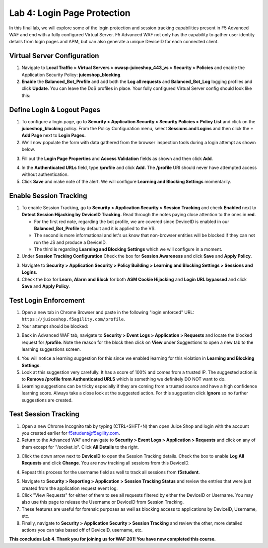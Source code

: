 Lab 4: Login Page Protection
------------------------------

In this final lab, we will explore some of the login protection and session tracking capabilities present in F5 Advanced WAF and end with a fully configured Virtual Server.  F5 Advanced WAF not only has the capability to gather user identity details from login pages and APM, but can also generate a unique DeviceID for each connected client.

Virtual Server Configuration
~~~~~~~~~~~~~~~~~~~~~~~~~~~~~~

#. Navigate to **Local Traffic > Virtual Servers > owasp-juiceshop_443_vs > Security > Policies** and enable the Application Security Policy: **juiceshop_blocking**.
#. **Enable** the **Balanced_Bot_Profile** and add both the **Log all requests** and **Balanced_Bot_Log** logging profiles and click **Update**. You can leave the DoS profiles in place. Your fully configured Virtual Server config should look like this:

.. image:: images/login_vs.png
        :width: 600 px

Define Login & Logout Pages
~~~~~~~~~~~~~~~~~~~~~~~~~~~~~~~~~~~

#.  To configure a login page, go to **Security > Application Security > Security Policies > Policy List** and click on the **juiceshop_blocking** policy.  From the Policy Configuration menu, select **Sessions and Logins** and then click the **+ Add Page** next to **Login Pages.**
#.  We'll now populate the form with data gathered from the browser inspection tools during a login attempt as shown below.

.. image:: images/response.png
        :width: 600 px

3.  Fill out the **Login Page Properties** and **Access Validation** fields as shown and then click **Add**.


.. image:: images/seshandlogin.png
        :width: 600 px


.. image:: images/loginp2.png
        :width: 600 px


4.  In the **Authenticated URLs** field, type **/profile** and click **Add.** The **/profile** URI should never have attempted access without authentication.
5.  Click **Save** and make note of the alert. We will configure **Learning and Blocking Settings** momentarily.

.. image:: images/le2.png
        :width: 600 px


Enable Session Tracking
~~~~~~~~~~~~~~~~~~~~~~~~~~~~~~

#. To enable Session Tracking, go to **Security > Application Security > Session Tracking** and check **Enabled** next to **Detect Session Hijacking by DeviceID Tracking.** Read through the notes paying close attention to the ones in **red**.

   - For the first red note, regarding the bot profile, we are covered since DeviceID is enabled in our **Balanced_Bot_Profile** by default and it is applied to the VS.  
   - The second is more informational and let's us know that non-browser entities will be blocked if they can not run the JS and produce a DeviceID. 
   - The third is regarding **Learning and Blocking Settings** which we will configure in a moment. 
  
#. Under **Session Tracking Configuration** Check the box for **Session Awareness** and click **Save** and **Apply Policy**. 

.. image:: images/session.png
        :width: 600 px


3. Navigate to **Security > Application Security > Policy Building > Learning and Blocking Settings > Sessions and Logins**.
#. Check the box for **Learn, Alarm and Block** for both **ASM Cookie Hijacking** and **Login URL bypassed** and click **Save** and **Apply Policy**. 

.. image:: images/sessionaware.png
        :width: 600 px

Test Login Enforcement
~~~~~~~~~~~~~~~~~~~~~~~~~~~~~~

#. Open a new tab in Chrome Browser and paste in the following "login enforced" URL:  ``https://juiceshop.f5agility.com/profile``.

#. Your attempt should be blocked:

.. image:: images/block.png
        :width: 600 px


3. Back in Advanced WAF tab, navigate to **Security > Event Logs > Application > Requests** and locate the blocked request for **/profile**. Note the reason for the block then click on **View** under Suggestions to open a new tab to the learning suggestions screen.

.. image:: images/blocked.png
        :width: 600 px

4. You will notice a learning suggestion for this since we enabled learning for this violation in **Learning and Blocking Settings**.
#. Look at this suggestion very carefully. It has a score of 100% and comes from a trusted IP. The suggested action is to **Remove /profile from Authenticated URLS** which is something we definitely DO NOT want to do.
#. Learning suggestions can be tricky especially if they are coming from a trusted source and have a high confidence learning score. Always take a close look at the suggested action. For this suggestion click **Ignore** so no further suggestions are created.

.. image:: images/learn.png
        :width: 600 px

Test Session Tracking
~~~~~~~~~~~~~~~~~~~~~~~~~~~~~

#. Open a new Chrome Incognito tab by typing (CTRL+SHFT+N) then open Juice Shop and login with the account you created earlier for f5student@f5agility.com.
#. Return to the Advanced WAF and navigate to **Security > Event Logs > Application > Requests** and click on any of them except for "/socket.io". Click **All Details** to the right.

.. image:: images/sessions.png
        :width: 600 px

3. Click the down arrow next to **DeviceID** to open the Session Tracking details. Check the box to enable **Log All Requests** and click **Change**. You are now tracking all sessions from this DeviceID.

.. image:: images/did.png
        :width: 600 px


4. Repeat this process for the username field as well to track all sessions from **f5student**.

.. image:: images/user.png
        :width: 600 px

5. Navigate to **Security > Reporting > Application > Session Tracking Status** and review the entries that were just created from the application request event log.
#. Click "View Requests" for either of them to see all requests filtered by either the DeviceID or Username. You may also use this page to release the Username or DeviceID from Session Tracking.
#. These features are useful for forensic purposes as well as blocking access to applications by DeviceID, Username, etc.
#. Finally, navigate to **Security > Application Security > Session Tracking** and review the other, more detailed actions you can take based off of DeviceID, username, etc.

**This concludes Lab 4. Thank you for joining us for WAF 201! You have now completed this course.**
